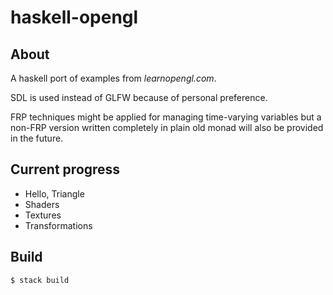 * haskell-opengl
** About
A haskell port of examples from [[learnopengl.com]].

SDL is used instead of GLFW because of personal preference.

FRP techniques might be applied for managing time-varying variables but a
non-FRP version written completely in plain old monad will also be
provided in the future.


** Current progress
- Hello, Triangle
- Shaders
- Textures
- Transformations


** Build

#+BEGIN_EXAMPLE
  $ stack build
#+END_EXAMPLE
